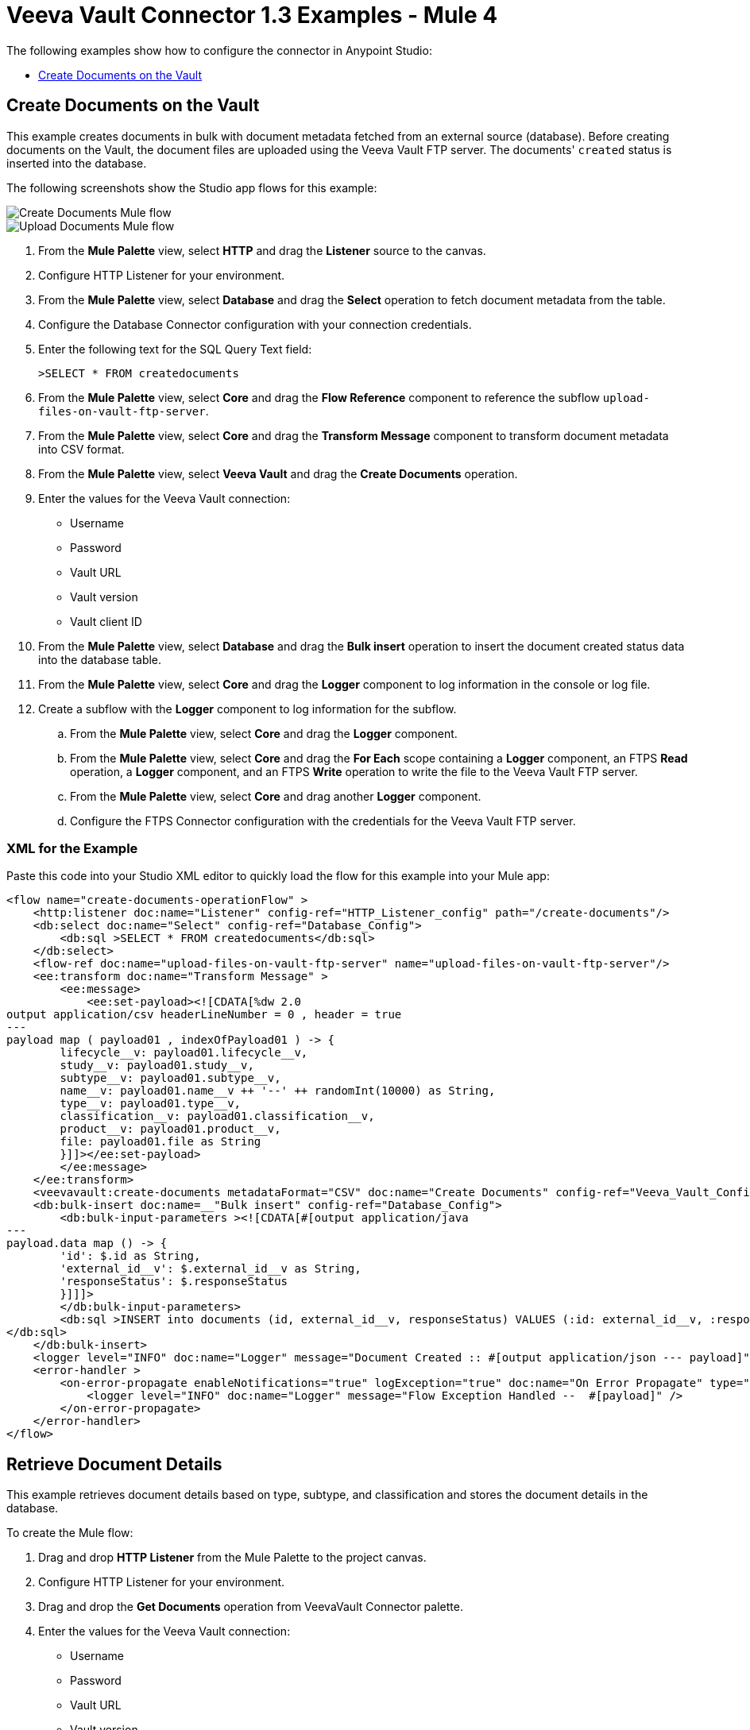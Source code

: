 = Veeva Vault Connector 1.3 Examples - Mule 4
:page-aliases: connectors::veevavault/veevavault-connector-examples.adoc

The following examples show how to configure the connector in Anypoint Studio:

* <<create-documents-on-the-vault>>


[[create-documents-on-the-vault]]
== Create Documents on the Vault

This example creates documents in bulk with document metadata fetched from an external source (database). Before creating documents on the Vault, the document files are uploaded using the Veeva Vault FTP server. The documents' `created` status is inserted into the database.

The following screenshots show the Studio app flows for this example:

image::veevavault-connector-create-documents-example.png[Create Documents Mule flow]

image::veevavault-connector-upload-documents-example.png[Upload Documents Mule flow]

. From the *Mule Palette* view, select *HTTP* and drag the *Listener* source to the canvas.
. Configure HTTP Listener for your environment.
. From the *Mule Palette* view, select *Database* and drag the *Select* operation to fetch document metadata from the table.
. Configure the Database Connector configuration with your connection credentials.
. Enter the following text for the SQL Query Text field:
+
`>SELECT * FROM createdocuments`
. From the *Mule Palette* view, select *Core* and drag the *Flow Reference* component to reference the subflow `upload-files-on-vault-ftp-server`.
. From the *Mule Palette* view, select *Core* and drag the *Transform Message* component to transform document metadata into CSV format.
. From the *Mule Palette* view, select *Veeva Vault* and drag the *Create Documents* operation.
. Enter the values for the Veeva Vault connection: +
* Username
* Password
* Vault URL
* Vault version
* Vault client ID
. From the *Mule Palette* view, select *Database* and drag the *Bulk insert* operation to insert the document created status data into the database table.
. From the *Mule Palette* view, select *Core* and drag the *Logger* component to log information in the console or log file.
. Create a subflow with the *Logger* component to log information for the subflow.
.. From the *Mule Palette* view, select *Core* and drag the *Logger* component.
.. From the *Mule Palette* view, select *Core* and drag the *For Each* scope containing a *Logger* component, an FTPS *Read* operation, a *Logger* component, and an FTPS *Write* operation to write the file to the Veeva Vault FTP server.
.. From the *Mule Palette* view, select *Core* and drag another *Logger* component.
.. Configure the FTPS Connector configuration with the credentials for the Veeva Vault FTP server.

=== XML for the Example

Paste this code into your Studio XML editor to quickly load the flow for this example into your Mule app:

[source,xml,linenums]
----
<flow name="create-documents-operationFlow" >
    <http:listener doc:name="Listener" config-ref="HTTP_Listener_config" path="/create-documents"/>
    <db:select doc:name="Select" config-ref="Database_Config">
        <db:sql >SELECT * FROM createdocuments</db:sql>
    </db:select>
    <flow-ref doc:name="upload-files-on-vault-ftp-server" name="upload-files-on-vault-ftp-server"/>
    <ee:transform doc:name="Transform Message" >
        <ee:message>
            <ee:set-payload><![CDATA[%dw 2.0
output application/csv headerLineNumber = 0 , header = true
---
payload map ( payload01 , indexOfPayload01 ) -> {
	lifecycle__v: payload01.lifecycle__v,
	study__v: payload01.study__v,
	subtype__v: payload01.subtype__v,
	name__v: payload01.name__v ++ '--' ++ randomInt(10000) as String,
	type__v: payload01.type__v,
	classification__v: payload01.classification__v,
	product__v: payload01.product__v,
	file: payload01.file as String
	}]]></ee:set-payload>
        </ee:message>
    </ee:transform>
    <veevavault:create-documents metadataFormat="CSV" doc:name="Create Documents" config-ref="Veeva_Vault_Config"/>
    <db:bulk-insert doc:name=__"Bulk insert" config-ref="Database_Config">
        <db:bulk-input-parameters ><![CDATA[#[output application/java
---
payload.data map () -> {
	'id': $.id as String,
	'external_id__v': $.external_id__v as String,
	'responseStatus': $.responseStatus
	}]]]>
        </db:bulk-input-parameters>
        <db:sql >INSERT into documents (id, external_id__v, responseStatus) VALUES (:id: external_id__v, :responseStatus)
</db:sql>
    </db:bulk-insert>
    <logger level="INFO" doc:name="Logger" message="Document Created :: #[output application/json --- payload]"/>
    <error-handler >
        <on-error-propagate enableNotifications="true" logException="true" doc:name="On Error Propagate" type="ANY" >
            <logger level="INFO" doc:name="Logger" message="Flow Exception Handled --  #[payload]" />
        </on-error-propagate>
    </error-handler>
</flow>
----

== Retrieve Document Details

This example retrieves document details based on type, subtype, and classification and stores the document details in the database.

To create the Mule flow:

. Drag and drop *HTTP Listener* from the Mule Palette to the project canvas.
. Configure HTTP Listener for your environment.
. Drag and drop the *Get Documents* operation from VeevaVault Connector palette.
. Enter the values for the Veeva Vault connection: +
* Username
* Password
* Vault URL
* Vault version
* Vault client ID
. Click the respective refresh button to fetch the document type, subtype, and classification list.
. Select the type, subtype, and classification from each of the respective drop-down lists.
. Add the document properties in the Document Properties list for your business requirements to incorporate the properties name in the VQL query to build dynamically.
. Drag the *For-Each* scope after the Veeva Vault *Get Documents* operation.
. Drop the *Transform Message* component and Database Connector *Insert* operation onto the project from the respective palettes.
. Configure the transformation according to your business requirements using Dataweave.
. Configure the Database *Insert* query to insert data into table.
. Drag the *Set Payload* transformer after *For-Each* to set a payload to return to the triggered source.
. Drag the *Logger* component to log information in the console or log file.

image::veevavault-connector-get-documents-example.png[]

== XML Code


[source,xml,linenums]
----
<flow name=__"get-documents-operationFlow"__ doc:id=__"facc29d2-8025-4b58-a3ec-322ded221705"__ >
	<http:listener doc:name=__"Listener"__ doc:id=__"93298153-7da4-4fcc-b028-00e692b0d19e"__ config-ref=__"HTTP_Listener_config"__ path=__"/get-documents"__/>
	<veevavault:get-documents doc:name=__"Get Documents"__ doc:id=__"c9e9f482-91ce-40d2-a7f7-92b39fc7e8a3"__ config-ref=__"Veeva_Vault_Config"__>
		<veevavault:documents type=__"site_management__c"__>
		<veevavault:document-properties >
		<veevavault:document-property value=__"name__v"__ />
		<veevavault:document-property value=__"type__v"__ />
		<veevavault:document-property value=__"subtype__v"__ />
		<veevavault:document-property value=__"classification__v"__ />
		<veevavault:document-property value=__"lifecycle__v"__ />
		<veevavault:document-property value=__"status__v"__ />
		<veevavault:document-property value=__"study__v"__ />
		<veevavault:document-property value=__"product__v"__ />
		</veevavault:document-properties>
		</veevavault:documents>
	</veevavault:get-documents>
	<foreach doc:name=__"For Each"__ doc:id=__"a05bd532-48eb-42a8-af56-7c9830a4433d"__ >
	<ee:transform doc:name=__"Transform Message"__ doc:id=__"d5bf0da9-e544-4728-a3e9-57dc05a02fa9"__ >
		<ee:message >
		<ee:set-payload ><![CDATA[%dw 2.0
		output application/json
		---
		payload]]></ee:set-payload>
		</ee:message>
	</ee:transform>
	<db:insert doc:name=__"Insert"__ doc:id=__"bf5a1288-8f37-456d-b26c-d18b8ea411db"__ config-ref=__"Database_Config"__>
		<db:sql >INSERT INTO [.underline]#createdocuments# (name__v, type__v, subtype__v, classification__v, lifecycle__v,
		product__v, status__v, study__v, file) VALUES (:name__v, :type__v, :subtype__v, :classification__v, :lifecycle__v, :product__v, :status__v, :study__v, :file)</db:sql>
		<db:input-parameters ><![CDATA[#[%dw 2.0
		output application/json
		---
		{
			'name__v': payload.name__v as String,
			'type__v': payload.type__v as String,
			'subtype__v': payload.subtype__v as String,
			'classification__v': payload.classification__v as String,
			'lifecycle__v': payload.lifecycle__v as String,
			'product__v': payload.product__v[0],
			'status__v': payload.status__v as String,
			'study__v': payload.study__v[0],
			'file': "CDA.docx"
		}]]]></db:input-parameters>
	</db:insert>
	</foreach>
	<set-payload value=__"#[output application/json --- payload.payload]"__ doc:name=__"Set Payload"__ doc:id=__"abcb3160-55a5-49f8-9b31-d7e61dca3d2e"__ />
	<logger level=__"INFO"__ doc:name=__"Logger"__ doc:id=__"ab49834e-389e-483e-84a4-2b61752bba72"__ message=__"Document Details :: #[payload]"__/>
	<error-handler >
	<on-error-propagate enableNotifications=__"true"__ logException=__"true"__ doc:name=__"Error Propagate"__ doc:id=__"a7ac2cf2-ec74-408b-8a02-ee1a0d24e8f4"__ type=__"ANY"__ >
	<logger level=__"INFO"__ doc:name=__"Logger"__ doc:id=__"2b932042-57f3-45d8-9e6b-3cd9fcda6509"__ message=__"Flow Exception Handled -- #[payload]"__ />
	</on-error-propagate>
	</error-handler>
	</flow>
----

== Fetch Document or Object Data

In this Mule flow, you fetch document or object data from Veeva Vault using a VQL query.

To create the Mule flow:

. Drag and drop *HTTP Listener* from the Mule Palette to the project canvas.
. Configure HTTP Listener for your environment.
. Drag the Veeva Vault *Query* operation from Veeva Vault Connector palette.
. Enter the values for the Veeva Vault connection: +
* Username
* Password
* Vault URL
* Vault version
* Vault client ID
. Define the VQL query according to your business requirement.
. Add an input placeholder if used in the VQL query to incorporate dynamically with VQL at runtime.
. Drag the *For-Each* scope after the Veeva Vault *Query* operation.
. Drop the *Transform Message* and *File - Write* operations from the respective palette.
. Configure the transformation using Dataweave according to your business needs for transforming the payload.
. Configure the File Connector configuration with the working file path.
. Configure the *Write* operation to write payload data into the specified file.
. Drag the *Set Payload* transformer after *For-Each* to set a payload to return to the triggered source.
. Drag the *Logger* component to log information in the console or log file.

image:veevavault-connector-query-example.png[]

== XML Code

[source,xml,linenums]
----
<flow name="query-operation-with-database-operationFlow" doc:id="451f0f78-1e2e-4cc4-b56d-4f427f01e30a" >
		<http:listener doc:name="Listener" doc:id="454e6602-2c2f-4e98-8569-b3e928bf3da5" config-ref="HTTP_Listener_config" path="/query"/>
		<veevavault:query doc:name="Query" doc:id="e4310f17-b0f5-49c0-8662-bc2d798fd9de" fetchSize="1000" config-ref="Veeva_Vault_Config">
			<veevavault:vql >SELECT id, name__v, type__v, subtype__v, classification__v, lifecycle__v, status__v, study__v, product__v  from :table WHERE name__v= 'F22611234--6764'</veevavault:vql>
			<veevavault:input-parameters ><![CDATA[#[{
				'table': 'documents'
			}]]]></veevavault:input-parameters>
		</veevavault:query>
		<foreach doc:name="For Each" doc:id="55a3f3e9-b0ad-4c6d-8ccf-96f2d11f7bc8" >
		<ee:transform doc:name="Transform Message" doc:id="f4875262-fe32-42e6-8e21-a21e592a729d" >
			<ee:message >
				<ee:set-payload ><![CDATA[%dw 2.0
				output application/json
				---
				payload]]></ee:set-payload>
			</ee:message>
		</ee:transform>
		<file:write doc:name="Write" doc:id="cb88f995-b31f-4dcf-b508-ea8340ae84fb" path="query.json" config-ref="File_Config" mode="APPEND">
			<file:content><![CDATA[#[output application/json
			---
			payload]]]></file:content>
						</file:write>

		</foreach>
		<set-payload value="#['Flow Completed']" doc:name="Set Payload" doc:id="66f96a83-dfc9-4855-a65c-c35327cfec2a" />
		<logger level="INFO" doc:name="Logger" doc:id="016dc7a0-7014-44d9-bcbd-d2f540c2fc2e" message="Query Operation flow Completed - #[payload]"/>
		<error-handler >
			<on-error-propagate enableNotifications="true" logException="true" doc:name="On Error Propagate" doc:id="6a7998b6-4384-41fb-bb5a-625f5410003a" type="ANY">
				<logger level="INFO" doc:name="Logger" doc:id="46ee422c-4430-4b63-b1c3-6c993ad732fa" message="Flow Exception Handled --  #[payload]"/>
			</on-error-propagate>
		</error-handler>
	</flow>
----

== Validating a Spark Message

In this Mule flow, a Spark message triggered from the Vault is validated.

To create the Mule flow:

. Drag and drop *HTTP Listener* from the Mule Palette to the project canvas.
. The JKS Certificate for HTTPS Connector requires the .jks file for HTTPS Listener to receive Spark messages over a TLS connection with Veeva Vault. +
Following are the steps to create a .jks file (you can use the Java Keytool located under the `<JDK_HOME>/bin` directory. The following is an example:
	a.	Run the following command from the `<JDK_HOME>/bin` directory:

		`keytool -genkey -keyalg RSA -alias mule -keystore spark-listener.jks -storepass password -validity 360 -keysize 2048`

		This creates a `spark-listener.jks` file in the current directory.

	b.  Copy and import the `spark-listener.jks` file under the `src/main/resources` 	project directory.
* Configure HTTPS Listener as follows:

	a.	In the *General* tab, configure the following:

		* Protocol: HTTPS
		* Host: 0.0.0.0
		* Port: 8082

	b.	In *TLS Tab > Key Store*, configure the following:

		* Type: JKS
		* Path: spark-listener.jks
		* Alias: mule
		* Key Password: password
		* Password: password

. Drag the *Spark Validator* operation from the Veeva Vault palette onto the project canvas.
. Enter the values for the Veeva Vault connection: +
* Username
* Password
* Vault URL
* Vault version
* Vault client ID
. Configure the Spark Validator parameters as follows:

	* Include Spark Header: `FALSE`
	* Public Key Path: `${file.keyPath}`
			Define the `file.keyPath` property in the `configuration.yaml` with the path to where the public key file (00001.pem) is stored.
	* Spark Headers: `#[attributes.headers]`
	* Spark Message: `#[payload]`

. Drag the *Set Payload* operation onto the project canvas, and define the following in the *Value* field:

	----
	output application/json --- {
		"payload" : payload,
		"attributes": attributes
	}
	----

. Drag the *Logger* component onto the project canvas to log the payload with the following message:

--------------------
	Spark Message :: #[payload]
--------------------


image:veevavault-connector-spark-validator-example.png[]

== XML Code

[source,xml,linenums]
----
<flow name="spark-message-validator-operationFlow" doc:id="de35a9a3-61f3-4cd1-9c58-f645c95187d3" >
    <http:listener doc:name="Listener" doc:id="687a4226-b8df-4657-a329-1a79e4b8b2ea" config-ref="Spark_Listener" path="/"/>
    <veevavault:spark-message-validator doc:name="Spark Validator" doc:id="384e963f-3f1c-4117-a6f3-1e8b09a585a9" config-ref="Veeva_Vault_Config" publicKeyPath="${file.keyPath}" includeSparkHeader="TRUE"/>
    <set-payload value='#[output application/json --- {
			"payload" : payload,
			"attributes": attributes
		}]' doc:name="Set Payload" doc:id="69071232-9e9b-459f-8061-59f44e76ae98" />
    <logger level="INFO" doc:name="Logger" doc:id="3ce348b9-bfbb-4c16-8663-48ecb401fbb2" message="Spark Message :: #[payload]"/>
</flow>
----

== Create a Single Document Through Invoke REST API.

To create the Mule flow:

. Drag and drop *HTTP Listener* from the Mule Palette to the project canvas.
. Configure the HTTP Listener with the values for your environment.
. From the *Mule Palette*, drag the *File Connector > Read* operation to the project canvas and configure the file path to read from the file content that is associated with the Vault document.
. From the *Mule Paletee*, drag the Veeva Vault *Invoke Rest API* operation onto the canvas.
. Enter the values for the Veeva Vault connection: +
* Username
* Password
* Vault URL
* Vault version
* Vault client ID
. Configure the following parameters:
+
----
Method: POST,
Path: "/objects/documents",
Headers:
	Key: "Accept"
	Value: "application/json"
	Key: "Content-Type"
	Value: "multipart/form-data; boundary=abcdefg"
URI Parameters: Leave it empty.
Query Parameters: Leave it empty.
----
+
----
Body:

%dw 2.0
output multipart/form-data boundary='abcdefg'
---
{
	parts: {
		file: {
			headers: {
				"Content-Disposition": {
					"name": "file",
					"filename": attributes.fileName
				},
				"Content-Type": payload.^mimeType
			},
			content : payload
		},
		name__v: {
			headers: {

			},
			content: 'Test Document'
		},
		type__v: {
			headers: {

			},
			content: 'Trial Management'
		},
		subtype__v: {
			headers: {

			},
			content: 'Meetings'
		},
		classification__v: {
			headers: {

			},
			content: 'Kick-off Meeting Material'
		},
		lifecycle__v: {
			headers: {

			},
			content: 'Base Doc Lifecycle'
		},
		study__v: {
			headers: {

			},
			content: '0ST000000000301'
		},
		comments__c: {
			headers: {

			},
			content: 'Test Document'
		}
	}
}
----
+
. You can configure the PUT request in a similar way:
+
----
Method: PUT,
Path: "/objects/documents/{doc_id}",
Headers:
	Key: "Accept"
	Value: "application/json"
	Key: "Content-Type"
	Value: "application/x-www-form-urlencoded"
URI Parameters:
	Key: "doc_id"
	Value: "259592"
Query Parameters: Leave it empty.
----
+
----
Body:

%dw 2.0
output application/x-www-form-urlencoded
---
{
	"id": "259592",
	"name__v": "Kick-off Meeting Material Updated",
	"product__v": "00P000000000403",
	"study__v": "0ST000000000202",
	"notes__v": "Notes Updated"
}
----
+
Note: Configure the above parameters according to your requirements to invoke the Vault REST API.
+
. Drag the *Logger* component onto the project canvas to log the payload with the following message:

--------------------
	Invoke Veeva API response :: #[payload]
--------------------

image:veevavault-connector-invoke-rest-api-example.png[image,width=430,height=240]

== XML Code

--------------------
	<flow name="invoke-veeva-api-operationFlow" doc:id="fc3c7fa8-2934-4089-aa2a-dfa4f41fdb1a" >
		<http:listener doc:name="Listener" doc:id="26ab408f-73db-4fe9-80ec-4121938e0828" config-ref="HTTP_Listener_config" path="/invoke-veeva-api"/>
		<file:read doc:name="Read" doc:id="7f8bd32f-7ad2-4cd8-a4e7-dd9cc6834963" config-ref="File_Config" path="#['testdata/Test Document Renditions.pdf']" outputMimeType="application/octet-stream"/>
		<veevavault:invoke-rest-api doc:name="Invoke REST API" doc:id="ed667811-1343-49ae-bb38-0ac3e59bb4cb" config-ref="Veeva_Vault_Config" path="/objects/documents" method="POST">
			<veevavault:body ><![CDATA[#[%dw 2.0
output multipart/form-data boundary='abcdefg'
---
{
	parts: {
		file: {
			headers: {
				"Content-Disposition": {
					"name": "file",
					"filename": attributes.fileName
				},
				"Content-Type": payload.^mimeType
			},
			content : payload
		},
		name__v: {
			headers: {

			},
			content: 'Test Document'
		},
		type__v: {
			headers: {

			},
			content: 'Trial Management'
		},
		subtype__v: {
			headers: {

			},
			content: 'Meetings'
		},
		classification__v: {
			headers: {

			},
			content: 'Kick-off Meeting Material'
		},
		lifecycle__v: {
			headers: {

			},
			content: 'Base Doc Lifecycle'
		},
		study__v: {
			headers: {

			},
			content: '0ST000000000301'
		},
		comments__c: {
			headers: {

			},
			content: 'Test Document'
		}
	}
}]]]></veevavault:body>
			<veevavault:headers ><![CDATA[#[output application/java
---
{
	"Accept" : "application/json",
	"Content-Type" : "multipart/form-data; boundary=abcdefg"
}]]]></veevavault:headers>
		</veevavault:invoke-rest-api>
		<logger level="INFO" doc:name="Logger" doc:id="182eb2ad-d346-4f30-8d64-ad37fc574c21" message="Invoke Veeva API response :: #[payload]" />
	</flow>
----


== Templates

*Use Case* : Integrate https://anypoint.mulesoft.com/exchange/c5788341-a495-4d6f-a931-875757082c63/filesystem-to-veeva-vault-template/[FileSystem to VeevaVault]

*Use Case* : Integrate https://anypoint.mulesoft.com/exchange/c5788341-a495-4d6f-a931-875757082c63/veevavault-connector-project-templates/[VeevaVault to FileSystem]

*Use Case* : Auto approval of loan applications through Spark message https://anypoint.mulesoft.com/exchange/c5788341-a495-4d6f-a931-875757082c63/spark-message-solution-template/[Spark Message End Solution]

== See Also

https://help.mulesoft.com[MuleSoft Help Center]
